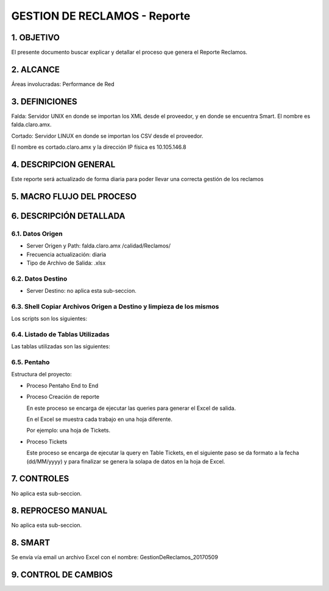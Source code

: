 
GESTION DE RECLAMOS - Reporte
=============================

1.	OBJETIVO
------------

El presente documento buscar explicar y detallar el proceso que genera el Reporte Reclamos.

2.	ALCANCE 
-----------

Áreas involucradas: Performance de Red

3.	DEFINICIONES
----------------

Falda: Servidor UNIX en donde se importan los XML desde el proveedor, y en donde se encuentra Smart. El nombre es falda.claro.amx.

Cortado: Servidor LINUX en donde se importan los CSV desde el proveedor.

El nombre es cortado.claro.amx y la dirección IP física es 10.105.146.8


4.	DESCRIPCION GENERAL 
-----------------------

Este reporte será actualizado de forma diaria para poder llevar una correcta gestión de los reclamos 

5.	MACRO FLUJO DEL PROCESO
---------------------------

.. image:: ../_static/images/gestionreclamos/image1.png
  :align: center


6.	DESCRIPCIÓN DETALLADA
--------------------------

6.1.	Datos Origen
********************

• Server Origen y Path: falda.claro.amx /calidad/Reclamos/

• Frecuencia actualización: diaria

• Tipo de Archivo de Salida: .xlsx

6.2.	Datos Destino
*********************

• Server Destino: no aplica esta sub-seccion.

6.3.	Shell Copiar Archivos Origen a Destino y limpieza de los mismos
***********************************************************************

Los scripts son los siguientes:

.. image:: ../_static/images/gestionreclamos/image2.png
  :align: center


6.4.	Listado de Tablas Utilizadas
************************************

Las tablas utilizadas son las siguientes:

.. image:: ../_static/images/gestionreclamos/image3.png
  :align: center

6.5.	Pentaho
**************

Estructura del proyecto:

.. image:: ../_static/images/gestionreclamos/image4.png
  :align: center

• Proceso Pentaho End to End

.. image:: ../_static/images/gestionreclamos/image5.png
  :align: center

• Proceso Creación de reporte

  En este proceso se encarga de ejecutar las queries para generar el Excel de salida.

  En el Excel se muestra cada trabajo en una hoja diferente.

  Por ejemplo: una hoja de Tickets. 

.. image:: ../_static/images/gestionreclamos/image6.png
  :align: center

• Proceso Tickets

  Este proceso se encarga de ejecutar la query en Table Tickets, en el siguiente paso se da formato a la fecha (dd/MM/yyyy) y para finalizar se genera la solapa de datos en la hoja de Excel. 

.. image:: ../_static/images/gestionreclamos/image7.png
  :align: center

7.  CONTROLES
-------------

No aplica esta sub-seccion.

8.	REPROCESO MANUAL
--------------------

No aplica esta sub-seccion.

8.	SMART
---------

Se envía vía email un archivo Excel con el nombre: GestionDeReclamos_20170509

.. image:: ../_static/images/gestionreclamos/image7.png
  :align: center


9. CONTROL DE CAMBIOS
---------------------

.. raw:: html 

   <style type="text/css">
    table {
       border:2px solid red;
       border-collapse:separate;
       }
    th, td {
       border:1px solid red;
       padding:10px;
       }
  </style>

  <table border="3">
  <tr>
    <th>Fecha</th>
    <th>Responsable</th>
    <th>Ticket Jira</th>
    <th>Detalle</th>
    <th>Repositorio</th>
  </tr>
  <tr>
    <td> 31/05/2017 </td>
    <td> Marcelo Olivera </td>
    <td> <p><a href="http://jira.harriague.com.ar/jira/browse/CL-607"> CL-607 </a></p>  </td>
    <td> Creacion de documentación de Proyecto existente.
         <br>Proyecto actual - Cortado.</br></td>
    <td> Servidor: CORTADO </td>
  </tr>
  </table>